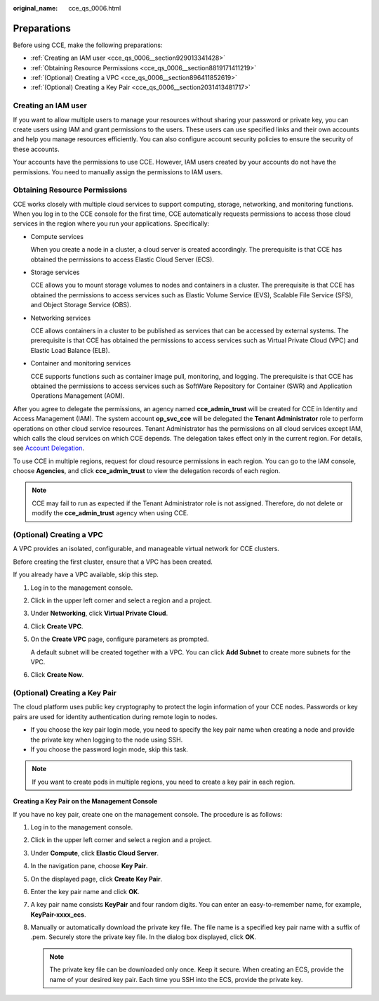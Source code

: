 :original_name: cce_qs_0006.html

.. _cce_qs_0006:

Preparations
============

Before using CCE, make the following preparations:

-  :ref:`Creating an IAM user <cce_qs_0006__section929013341428>`
-  :ref:`Obtaining Resource Permissions <cce_qs_0006__section8819171411219>`
-  :ref:`(Optional) Creating a VPC <cce_qs_0006__section896411852619>`
-  :ref:`(Optional) Creating a Key Pair <cce_qs_0006__section2031413481717>`

.. _cce_qs_0006__section929013341428:

Creating an IAM user
--------------------

If you want to allow multiple users to manage your resources without sharing your password or private key, you can create users using IAM and grant permissions to the users. These users can use specified links and their own accounts and help you manage resources efficiently. You can also configure account security policies to ensure the security of these accounts.

Your accounts have the permissions to use CCE. However, IAM users created by your accounts do not have the permissions. You need to manually assign the permissions to IAM users.

.. _cce_qs_0006__section8819171411219:

Obtaining Resource Permissions
------------------------------

CCE works closely with multiple cloud services to support computing, storage, networking, and monitoring functions. When you log in to the CCE console for the first time, CCE automatically requests permissions to access those cloud services in the region where you run your applications. Specifically:

-  Compute services

   When you create a node in a cluster, a cloud server is created accordingly. The prerequisite is that CCE has obtained the permissions to access Elastic Cloud Server (ECS).

-  Storage services

   CCE allows you to mount storage volumes to nodes and containers in a cluster. The prerequisite is that CCE has obtained the permissions to access services such as Elastic Volume Service (EVS), Scalable File Service (SFS), and Object Storage Service (OBS).

-  Networking services

   CCE allows containers in a cluster to be published as services that can be accessed by external systems. The prerequisite is that CCE has obtained the permissions to access services such as Virtual Private Cloud (VPC) and Elastic Load Balance (ELB).

-  Container and monitoring services

   CCE supports functions such as container image pull, monitoring, and logging. The prerequisite is that CCE has obtained the permissions to access services such as SoftWare Repository for Container (SWR) and Application Operations Management (AOM).

After you agree to delegate the permissions, an agency named **cce_admin_trust** will be created for CCE in Identity and Access Management (IAM). The system account **op_svc_cce** will be delegated the **Tenant Administrator** role to perform operations on other cloud service resources. Tenant Administrator has the permissions on all cloud services except IAM, which calls the cloud services on which CCE depends. The delegation takes effect only in the current region. For details, see `Account Delegation <https://docs.otc.t-systems.com/en-us/usermanual/iam/iam_01_0054.html>`__.

To use CCE in multiple regions, request for cloud resource permissions in each region. You can go to the IAM console, choose **Agencies**, and click **cce_admin_trust** to view the delegation records of each region.

.. note::

   CCE may fail to run as expected if the Tenant Administrator role is not assigned. Therefore, do not delete or modify the **cce_admin_trust** agency when using CCE.

.. _cce_qs_0006__section896411852619:

(Optional) Creating a VPC
-------------------------

A VPC provides an isolated, configurable, and manageable virtual network for CCE clusters.

Before creating the first cluster, ensure that a VPC has been created.

If you already have a VPC available, skip this step.

#. Log in to the management console.

#. Click |image1| in the upper left corner and select a region and a project.

#. Under **Networking**, click **Virtual Private Cloud**.

#. Click **Create VPC**.

#. On the **Create VPC** page, configure parameters as prompted.

   A default subnet will be created together with a VPC. You can click **Add Subnet** to create more subnets for the VPC.

#. Click **Create Now**.

.. _cce_qs_0006__section2031413481717:

(Optional) Creating a Key Pair
------------------------------

The cloud platform uses public key cryptography to protect the login information of your CCE nodes. Passwords or key pairs are used for identity authentication during remote login to nodes.

-  If you choose the key pair login mode, you need to specify the key pair name when creating a node and provide the private key when logging to the node using SSH.
-  If you choose the password login mode, skip this task.

.. note::

   If you want to create pods in multiple regions, you need to create a key pair in each region.

**Creating a Key Pair on the Management Console**

If you have no key pair, create one on the management console. The procedure is as follows:

#. Log in to the management console.
#. Click |image2| in the upper left corner and select a region and a project.
#. Under **Compute**, click **Elastic Cloud Server**.
#. In the navigation pane, choose **Key Pair**.
#. On the displayed page, click **Create Key Pair**.
#. Enter the key pair name and click **OK**.
#. A key pair name consists **KeyPair** and four random digits. You can enter an easy-to-remember name, for example, **KeyPair-xxxx_ecs**.
#. Manually or automatically download the private key file. The file name is a specified key pair name with a suffix of .pem. Securely store the private key file. In the dialog box displayed, click **OK**.

   .. note::

      The private key file can be downloaded only once. Keep it secure. When creating an ECS, provide the name of your desired key pair. Each time you SSH into the ECS, provide the private key.

.. |image1| image:: /_static/images/en-us_image_0000001798307873.png
.. |image2| image:: /_static/images/en-us_image_0000001751467114.png
